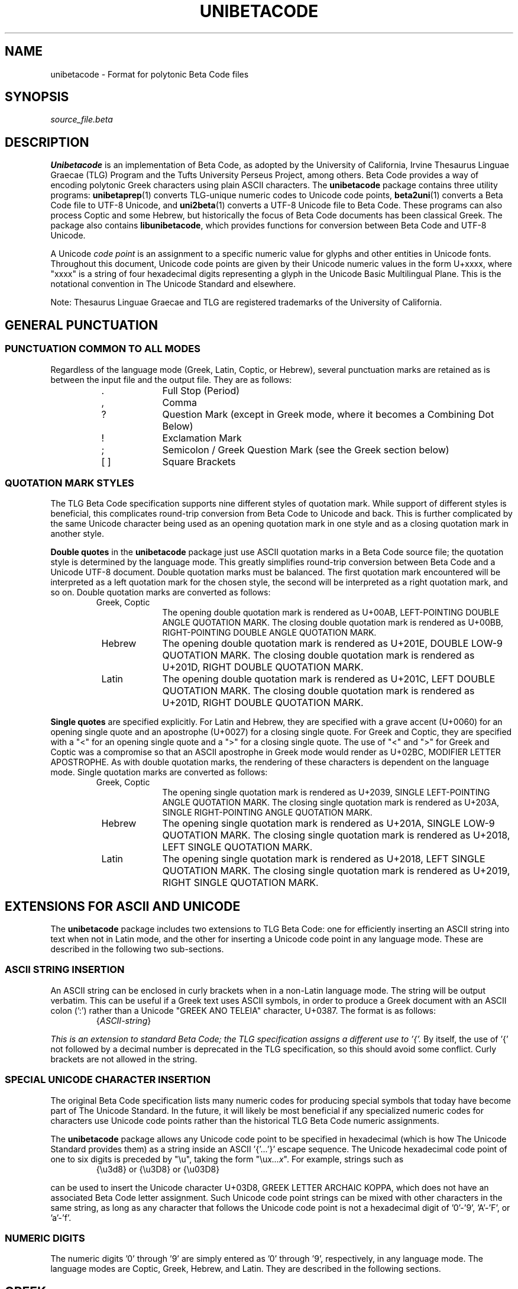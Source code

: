 .TH UNIBETACODE 5 "2019 Jan 26"
.SH NAME
unibetacode \- Format for polytonic Beta Code files
.SH SYNOPSIS
.br
.I source_file.beta
.SH DESCRIPTION
.B Unibetacode
is an implementation of Beta Code, as adopted by the
University of California, Irvine Thesaurus Linguae Graecae (TLG)
Program and the Tufts University Perseus Project, among others.
Beta Code provides a way of encoding polytonic Greek characters
using plain ASCII characters.  The
.B unibetacode
package contains three utility programs:
\fBunibetaprep\fP(1)
converts TLG-unique numeric codes to Unicode code points,
\fBbeta2uni\fP(1)
converts a Beta Code file to UTF-8 Unicode, and
\fBuni2beta\fP(1)
converts a UTF-8 Unicode file to Beta Code.
These programs can also process Coptic and some Hebrew,
but historically the focus of Beta Code documents has been
classical Greek.  The package also contains
\fBlibunibetacode\fP, which provides functions for
conversion between Beta Code and UTF-8 Unicode.
.PP
A Unicode \fIcode point\fP is an assignment to a specific
numeric value for glyphs and other entities in Unicode fonts.
Throughout this document, Unicode code points are given by
their Unicode numeric values in the form U+xxxx, where "xxxx"
is a string of four hexadecimal digits representing a glyph
in the Unicode Basic Multilingual Plane.  This is the
notational convention in The Unicode Standard and elsewhere.
.PP
Note: Thesaurus Linguae Graecae and TLG are registered trademarks
of the University of California.
.SH "GENERAL PUNCTUATION"
.SS "PUNCTUATION COMMON TO ALL MODES"
Regardless of the language mode (Greek, Latin, Coptic, or
Hebrew), several punctuation marks are retained as is
between the input file and the output file.  They are
as follows:
.RS
.TP 10
 .
Full Stop (Period)
.TP
 ,
Comma
.TP
 ?
Question Mark (except in Greek mode, where it becomes
a Combining Dot Below)
.TP
 !
Exclamation Mark
.TP
 ;
Semicolon / Greek Question Mark (see the Greek section below)
.TP 
 [ ]
Square Brackets
.RE
.SS "QUOTATION MARK STYLES"
The TLG Beta Code specification supports nine different
styles of quotation mark.  While support of different
styles is beneficial, this complicates round-trip
conversion from Beta Code to Unicode and back.
This is further complicated by the same Unicode
character being used as an opening quotation mark in
one style and as a closing quotation mark in another
style.
.PP
\fBDouble quotes\fP in the
.B unibetacode
package just use ASCII quotation marks in a Beta Code
source file; the quotation style is determined by the
language mode.  This greatly simplifies round-trip
conversion between Beta Code and a Unicode UTF-8 document.
Double quotation marks must be balanced.
The first quotation mark encountered will be interpreted
as a left quotation mark for the chosen style, the second
will be interpreted as a right quotation mark, and so on.
Double quotation marks are converted as follows:
.RS
.TP 10
 Greek, Coptic
The opening double quotation mark is rendered as
U+00AB, LEFT-POINTING DOUBLE ANGLE QUOTATION MARK.
The closing double quotation mark is rendered as
U+00BB, RIGHT-POINTING DOUBLE ANGLE QUOTATION MARK.
.TP
 Hebrew
The opening double quotation mark is rendered as
U+201E, DOUBLE LOW-9 QUOTATION MARK.
The closing double quotation mark is rendered as
U+201D, RIGHT DOUBLE QUOTATION MARK.
.TP
 Latin
The opening double quotation mark is rendered as
U+201C, LEFT DOUBLE QUOTATION MARK.
The closing double quotation mark is rendered as
U+201D, RIGHT DOUBLE QUOTATION MARK.
.RE
.PP
\fBSingle quotes\fP are specified explicitly.
For Latin and Hebrew, they are specified with
a grave accent (U+0060) for an opening single quote and
an apostrophe (U+0027) for a closing single quote.
For Greek and Coptic, they are specified with
a "<" for an opening single quote and
a ">" for a closing single quote.
The use of "<" and ">" for Greek and Coptic was a
compromise so that an ASCII apostrophe in Greek mode
would render as U+02BC, MODIFIER LETTER APOSTROPHE.
As with double quotation marks, the rendering
of these characters is dependent on the language mode.
Single quotation marks are converted as follows:
.RS
.TP 10
 Greek, Coptic
The opening single quotation mark is rendered as
U+2039, SINGLE LEFT-POINTING ANGLE QUOTATION MARK.
The closing single quotation mark is rendered as
U+203A, SINGLE RIGHT-POINTING ANGLE QUOTATION MARK.
.TP
 Hebrew
The opening single quotation mark is rendered as
U+201A, SINGLE LOW-9 QUOTATION MARK.
The closing single quotation mark is rendered as
U+2018, LEFT SINGLE QUOTATION MARK.
.TP
 Latin
The opening single quotation mark is rendered as
U+2018, LEFT SINGLE QUOTATION MARK.
The closing single quotation mark is rendered as
U+2019, RIGHT SINGLE QUOTATION MARK.
.RE
.SH "EXTENSIONS FOR ASCII AND UNICODE"
The \fBunibetacode\fP package includes two extensions to
TLG Beta Code: one for efficiently inserting an ASCII string
into text when not in Latin mode, and the other for inserting
a Unicode code point in any language mode.  These are described
in the following two sub-sections.
.SS "ASCII STRING INSERTION"
An ASCII string can be enclosed in curly brackets when in
a non-Latin language mode.  The string will be output
verbatim.  This can be useful if a Greek text uses
ASCII symbols, in order to produce a Greek document with
an ASCII colon (':') rather than a Unicode
"GREEK ANO TELEIA" character, U+0387.  The format
is as follows:
.RS
.TP 10
 {\fIASCII-string\fP}
.RE
.PP
.I This is an extension to standard Beta Code;
.I the TLG specification assigns a different use to '{'.
By itself, the use of '{' not followed by a decimal
number is deprecated in the TLG specification, so
this should avoid some conflict.
Curly brackets are not allowed in the string.
.SS "SPECIAL UNICODE CHARACTER INSERTION"
The original Beta Code specification lists many numeric
codes for producing special symbols that today have become
part of The Unicode Standard.  In the future, it will
likely be most beneficial if any specialized numeric
codes for characters use Unicode code points rather than
the historical TLG Beta Code numeric assignments.
.PP
The
.B unibetacode
package allows any Unicode code point to be specified in
hexadecimal (which is how The Unicode Standard provides
them) as a string inside an ASCII '{'\|.\|.\|.\|'}' escape sequence.
The Unicode hexadecimal code point of one to six digits
is preceded by "\\u", taking the form "\\u\fIx...\^x\fP".
For example, strings such as
.RS
.TP 10
 {\\u3d8} or {\\u3D8} or {\\u03D8}
.RE
.PP
can be used to insert the Unicode character
U+03D8, GREEK LETTER ARCHAIC KOPPA, which does not
have an associated Beta Code letter assignment.
Such Unicode code point strings can be mixed with
other characters in the same string, as long as any
character that follows the Unicode code point is not
a hexadecimal digit of '0'\-'9', 'A'\-'F', or 'a'\-'f'.
.SS "NUMERIC DIGITS"
The numeric digits '0' through '9' are simply entered as '0'
through '9', respectively, in any language mode.  The language
modes are Coptic, Greek, Hebrew, and Latin.  They are described
in the following sections.
.SH GREEK
.SS LETTERS
Capital and small letters can take the same set of
accent marks, but the order in which these are specified
differs between capital and small.
.PP
Small letters are given in Beta Code in this order:
(1) letter, (2) breathing marks, (3) accents, and (4) iota
subscript.  This follows the traditional typed appearance
of small polytonic Greek letters, where breathing marks
and then accent marks appear on top of the small letter,
and iota subscripts appear below small long vowels.
.PP
Capital letters are given in Beta Code in this order:
(1) asterisk (which denotes a Capital letter),
(2) breathing marks, (3) accents, (4) letter, and
(5) iota subscript.  This follows the traditional
typed appearance of capital polytonic Greek letters,
where breathing marks and then accent marks appear
to the left of the capital letter, and iota subscripts
appear to the right of capital long vowels.
.PP
The letter mapping is as follows, in Greek alphabetical
order.  Letters can be capital or small; generally
speaking, small is easier to read, so it is the
default output from \fBuni2beta\fP(1):
.RS
.TP 12
 *a or a
Capital or Small Alpha, respectively
.TP
 *b or b
Capital or Small Beta, resp.
.TP
 *g or g
Capital or Small Gamma, resp.
.TP
 *d or d
Capital or Small Delta, resp.
.TP
 *e or e
Capital or Small Epsilon, resp.
.TP
 *z or z
Capital or Small Zeta, resp.
.TP
 *h or h
Capital or Small Eta, resp.
.TP
 *q or q
Capital or Small Theta, resp.
.TP
 *i or i
Capital or Small Iota, resp.
.TP
 *k or k
Capital or Small Kappa, resp.
.TP
 *l or l
Capital or Small Lambda, resp.
.TP
 *m or m
Capital or Small Mu, resp.
.TP
 *n or n
Capital or Small Nu, resp.
.TP
 *c or c
Capital or Small Xi, resp.
.TP
 *o or o
Capital or Small Omicron, resp.
.TP
 *p or p
Capital or Small Pi, resp.
.TP
 *r or r
Capital or Small Rho, resp.
.TP
 *s or s
Capital or Small Sigma, resp.
Note: a small "s" is interpreted as middle (medial) sigma
or final sigma depending upon the context.  To force
one or the other, see the following two entries.
.TP
 s1
Small Middle (Medial) Sigma
.TP
 s2 or j
Small Final Sigma
.TP
 *s3 or s3
Capital or Small Lunate Sigma, resp.
.TP
 *t or t
Capital or Small Tau, resp.
.TP
 *u or u
Capital or Small Upsilon, resp.
.TP
 *f or f
Capital or Small Phi, resp.
.TP
 *x or x
Capital or Small Chi, resp.
.TP
 *y or y
Capital or Small Psi, resp.
.TP
 *w or w
Capital or Small Omega, resp.
.TP
 *v or v
Capital or Small Digamma, resp.
.RE
.PP
Example: "*to fws", "the light"
(without accent marks).
This could also be written as "*TO FWS"; both capital
and small letters give the same conversion into UTF-8.
.SS "BREATHING MARKS AND ACCENTS"
These are the encodings of breathing marks and accents.
In Beta Code (as in written Greek), breathing marks appear
before accents.
.RS
.TP 10
 )
Smooth Breathing
.TP
 (
Rough Breathing
.TP
 \\
Grave accent
.TP
 /
Acute accent
.TP
 =
Circumflex
.TP
 +
Diaresis
.TP
 &
Macron
.TP
 \'
Breve
.TP
 ?
Combining Dot Below
.RE
.PP
Example: "*to\\ fw=s", "the light",
with a grave accent, or \fIvaria,\fP over the omicron and
a circumflex accent, or \fIperispomeni,\fP over the omega.
This could also be written as "*TO\\ FW=S".
\fBN.B.:\fP Note that the case of the Latin letter
does not matter for accent placement; it is only the
case of the Greek letter that matters.  Greek capital
letters are encoded with a preceding asterisk, so in
this example, "O\\" and "W=" will appear as small
UTF-8.
.SS "IOTA SUBSCRIPT"
The iota subscript is the last character written after
a long vowel with which it appears, whether the letter
is capital or small.  It is denoted by a vertical
bar:
.RS
.TP 10
 |
Iota subscript
.RE
.SS "GREEK PUNCTUATION"
These are the punctuation symbols that the
.B unibetacode
package supports:
.RS
.TP 20
 .
Period (\fITeleia\fP)
.TP
 ,
Comma
.TP
 :
Middle Dot (\fIAno Teleia\fP)
.TP
 ;
Question Mark (\fIEpotematiko\fP)
.TP
 \'
Apostrophe (\fIApostrophos\fP)
.TP
 \- (hyphen)
Hyphen (\fIPavla\fP)
.TP
 _ (underscore)
Em Dash
.TP
 #
Greek Number Sign
.RE
.SS "UNICODE GREEK"
The Greek Extended range of The Unicode Standard,
U+1F00 \- U+1FFF, contains 16 small and
capital vowels that have identical representation
in the Greek and Coptic range, U+0370 \- U+03FF.
These are vowels with an "oxia" (acute) accent in the
Greek Extended range; they have equivalent glyphs with
a "tonos" (acute) accent in the Greek and Coptic range.
Because of this duplication, the use of these 16 Greek
Extended glyphs is deprecated.
\fBuni2beta\fP(1)
will convert those 16 characters to Beta Code, but
\fBbeta2uni\fP(1)
will convert the resulting Beta Code into characters
in the Greek and Coptic range (U+0370 \- U+03FF);
it will \fInot\fP convert them back into Greek
Extended glyphs.
The default settings in the \fBlibunibetacode\fP
library \fIis\fP to employ these 16 deprecated Unicode
code points, but that can be modified; see the
\fBlibunibetacode\fP(3) man page for details.
.PP
Also in the Greek Extended Unicode range, the TLG Project
considers U+1FBF to be the equivalent of a smooth breathing
mark, and
\fBuni2beta\fP(1)
will convert it as such.
.SH "LATIN (ASCII)"
To display ASCII characters, including the Latin letters 'A'
through 'Z' and 'a' through 'z', begin with an ampersand
('&') character.  Switch back to Greek mode with a dollar
sign ('$') character.
.PP
ASCII characters can also be surrounded with curly brackets;
for example, "{Here is some ASCII!}".  This is non-standard
though; the TLG specification uses '&' and '$' to enter
Latin and then switch back to Greek.  
.PP
For efficiency, \fBbeta2uni\fP(1) is conditioned to interpret
sequences that look like accented Greek as accented Greek.
Curly brackets can also be useful for overriding such
interpretations.  For example, if a document contained the text
.PP
.RS
 .\|.\|.\|(this is an example)
.RE
.PP
The "e)" could be interpreted as a small epsilon with
a smooth breathing mark above it.  To break this behavior, type
.PP
.RS
 .\|.\|.\|(this is an example{}) \fIor\fP .\|.\|.\|(this is an example{)}
.RE
.PP
and the Unicode output from \fBbeta2uni\fP(1) will appear as intended.
This technique will appear familiar to TeX users.
.SH COPTIC
To display Coptic letters, begin with the character
sequence "&100".  Switch back to Greek mode with a dollar
sign ('$') character.  As with Greek Beta Code, capital
Coptic letters in Beta Code begin with an asterisk ('*')
and small Coptic letters do not.
.PP
.I Note that unlike in Greek mode, the Coptic Beta Code letters
.I are case-sensitive.
In general, Coptic letters derived from Demotic use
lowercase Beta Codes and map to the Greek and Coptic
Unicode script in the range U+03E2 \- U+03EF; the
rest of the Coptic letters use uppercase Beta Codes
and map to the separate Coptic Unicode script in the
range U+2C80 \- U+2C8D.
.PP
The encoding is as follows:
.RS
.TP 12
 *A or A
Capital or Small Alfa, respectively
.TP
 *B or B
Capital or Small Vida, resp.
.TP
 *G or G
Capital or Small Gamma, resp.
.TP
 *D or D
Capital or Small Dalda, resp.
.TP
 *E or E
Capital or Small Eie, resp.
.TP
 *V or V
Capital or Small Sou, resp.
.TP
 *Z or Z
Capital or Small Zata, resp.
.TP
 *H or H
Capital or Small Hate, resp.
.TP
 *Q or Q
Capital or Small Tethe, resp.
.TP
 *I or I
Capital or Small Iauda, resp.
.TP
 *K or K
Capital or Small Kapa, resp.
.TP
 *L or L
Capital or Small Laula, resp.
.TP
 *M or M
Capital or Small Mi, resp.
.TP
 *N or N
Capital or Small Ni, resp.
.TP
 *C or C
Capital or Small Ksi, resp.
.TP
 *O or O
Capital or Small O, resp.
.TP
 *P or P
Capital or Small Pi, resp.
.TP
 *R or R
Capital or Small Ro, resp.
.TP
 *S or S
Capital or Small Sima, resp.
.TP
 *T or T
Capital or Small Tau, resp.
.TP
 *U or U
Capital or Small Ua, resp.
.TP
 *F or F
Capital or Small Fi, resp.
.TP
 *X or X
Capital or Small Khi, resp.
.TP
 *Y or Y
Capital or Small Psi, resp.
.TP
 *W or W
Capital or Small Oou, resp.
.TP
 *s or s
Capital or Small Shei, resp.
.TP
 *f or f
Capital or Small Fei, resp.
.TP
 *k or k
Capital or Small Khei, resp.
.TP
 *h or h
Capital or Small Hori, resp.
.TP
 *j or j
Capital or Small Gangia, resp.
.TP
 *g or g
Capital or Small Shima, resp.
.TP
 *t or t
Capital or Small Dei, resp.
.TP
 \\
Jinma (Grave) Accent
.RE
.PP
Switch back to Greek mode by ending with
a dollar sign ('$') character.
.SH HEBREW
The TLG specification only covers the basic Hebrew
letters aleph through tav.  These letters map to
the Hebrew Unicode script in the range
U+05D0 \- U+05EA.  Beta Codes are not defined in
the specification for cantillation marks, Yiddish
digraphs, etc.
.PP
To display Hebrew letters, begin with the character
sequence "&300".
.PP
.I Note that unlike in Greek mode, the Hebrew Beta Codes are
.I case-sensitive and they \fPnever \fIbegin with an
.I asterisk ('*').
.PP
The encoding is as follows:
.RS
.TP 5
A
Alef
.TP
b
Bet
.TP
g
Gimel
.TP
d
Dalet
.TP
h
He
.TP
v
Vav
.TP
z
Zayin
.TP
H
Het
.TP
Q
Tet
.TP
y
Yod
.TP
k1
Middle Kaf
.TP
k2
Final Kaf
.TP
l
Lamed
.TP
m1
Middle Mem
.TP
m2
Final Mem
.TP
n1
Middle Nun
.TP
n2
Final Nun
.TP
S
Samekh
.TP
a
Ayin
.TP
p1
Middle Pe
.TP
p2
Final Pe
.TP
T1
Middle Tsadi
.TP
T2
Final Tsadi
.TP
q
Qof
.TP
r
Resh
.TP
s
Shin
.TP
t
Tav
.RE
.PP
Switch back to Greek mode with a dollar
sign ('$') character.
.SH SAMPLES
The directory "\fCexamples\fP" in the source distribution  contains
samples with mappings from Beta Code to UTF-8 and vice versa.
The "\fCgenesis-1-1.beta\fP" and "\fCgenesis-1-1.utf8\fP" files
show the verse Genesis 1:1 in Koine Greek (from the
Septuagint), Hebrew, and Bohairic Coptic in Beta Code
and UTF-8, respectively.
.SH SEE ALSO
\fBunibetaprep\fP(1),
\fBbeta2uni\fP(1),
\fBuni2beta\fP(1),
\fBlibunibetacode\fP(3)
.SH AUTHOR
The
.B unibetacode
package was created by Paul Hardy.
.SH LICENSE
The
.B unibetacode
package is Copyright \(co 2018, 2019, 2020 Paul Hardy.
.PP
This program is free software; you can redistribute it and/or modify
it under the terms of the GNU General Public License as published by
the Free Software Foundation; either version 2 of the License, or
(at your option) any later version.
.SH BUGS
The format is very straightforward and no known bugs exist.  However,
Beta Code has been evolving for almost 50 years, especially since
the advent of Unicode.  As a result, many Beta Code-encoded documents
exist in versions of the standard much older than the current version.
This version also does not implement many numbered codes that are
contained in the TLG Beta Code specification.  There are no plans
to support the TLG Beta Code formatting codes, as that is beyond
the scope of Unicode.
